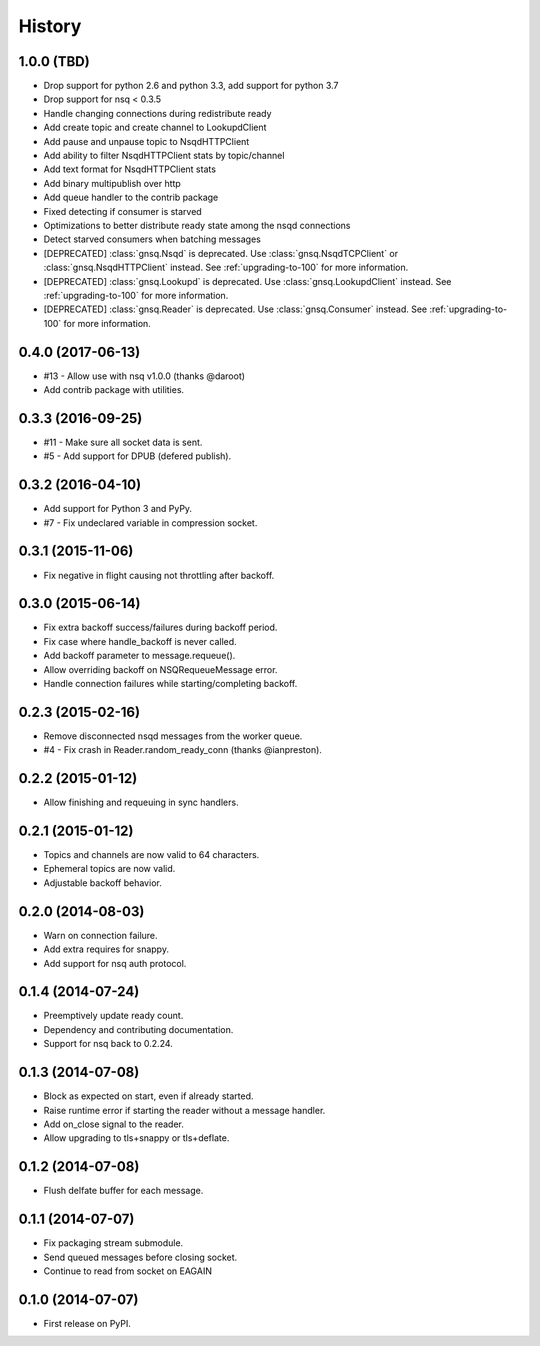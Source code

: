 .. :changelog:

History
-------


1.0.0 (TBD)
~~~~~~~~~~~

* Drop support for python 2.6 and python 3.3, add support for python 3.7
* Drop support for nsq < 0.3.5
* Handle changing connections during redistribute ready
* Add create topic and create channel to LookupdClient
* Add pause and unpause topic to NsqdHTTPClient
* Add ability to filter NsqdHTTPClient stats by topic/channel
* Add text format for NsqdHTTPClient stats
* Add binary multipublish over http
* Add queue handler to the contrib package
* Fixed detecting if consumer is starved
* Optimizations to better distribute ready state among the nsqd connections
* Detect starved consumers when batching messages
* [DEPRECATED] :class:`gnsq.Nsqd` is deprecated. Use
  :class:`gnsq.NsqdTCPClient` or :class:`gnsq.NsqdHTTPClient` instead. See
  :ref:`upgrading-to-100` for more information.
* [DEPRECATED] :class:`gnsq.Lookupd` is deprecated. Use
  :class:`gnsq.LookupdClient` instead. See :ref:`upgrading-to-100` for more
  information.
* [DEPRECATED] :class:`gnsq.Reader` is deprecated. Use :class:`gnsq.Consumer`
  instead.  See :ref:`upgrading-to-100` for more information.


0.4.0 (2017-06-13)
~~~~~~~~~~~~~~~~~~

* #13 - Allow use with nsq v1.0.0 (thanks @daroot)
* Add contrib package with utilities.


0.3.3 (2016-09-25)
~~~~~~~~~~~~~~~~~~

* #11 - Make sure all socket data is sent.
* #5 - Add support for DPUB (defered publish).


0.3.2 (2016-04-10)
~~~~~~~~~~~~~~~~~~

* Add support for Python 3 and PyPy.
* #7 - Fix undeclared variable in compression socket.


0.3.1 (2015-11-06)
~~~~~~~~~~~~~~~~~~

* Fix negative in flight causing not throttling after backoff.


0.3.0 (2015-06-14)
~~~~~~~~~~~~~~~~~~

* Fix extra backoff success/failures during backoff period.
* Fix case where handle_backoff is never called.
* Add backoff parameter to message.requeue().
* Allow overriding backoff on NSQRequeueMessage error.
* Handle connection failures while starting/completing backoff.


0.2.3 (2015-02-16)
~~~~~~~~~~~~~~~~~~

* Remove disconnected nsqd messages from the worker queue.
* #4 - Fix crash in Reader.random_ready_conn (thanks @ianpreston).


0.2.2 (2015-01-12)
~~~~~~~~~~~~~~~~~~

* Allow finishing and requeuing in sync handlers.


0.2.1 (2015-01-12)
~~~~~~~~~~~~~~~~~~

* Topics and channels are now valid to 64 characters.
* Ephemeral topics are now valid.
* Adjustable backoff behavior.


0.2.0 (2014-08-03)
~~~~~~~~~~~~~~~~~~

* Warn on connection failure.
* Add extra requires for snappy.
* Add support for nsq auth protocol.


0.1.4 (2014-07-24)
~~~~~~~~~~~~~~~~~~

* Preemptively update ready count.
* Dependency and contributing documentation.
* Support for nsq back to 0.2.24.


0.1.3 (2014-07-08)
~~~~~~~~~~~~~~~~~~

* Block as expected on start, even if already started.
* Raise runtime error if starting the reader without a message handler.
* Add on_close signal to the reader.
* Allow upgrading to tls+snappy or tls+deflate.


0.1.2 (2014-07-08)
~~~~~~~~~~~~~~~~~~

* Flush delfate buffer for each message.


0.1.1 (2014-07-07)
~~~~~~~~~~~~~~~~~~

* Fix packaging stream submodule.
* Send queued messages before closing socket.
* Continue to read from socket on EAGAIN


0.1.0 (2014-07-07)
~~~~~~~~~~~~~~~~~~

* First release on PyPI.
